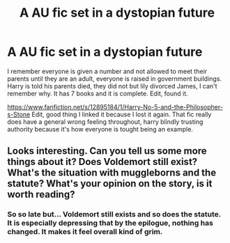 #+TITLE: A AU fic set in a dystopian future

* A AU fic set in a dystopian future
:PROPERTIES:
:Author: Digitiss
:Score: 2
:DateUnix: 1619316033.0
:DateShort: 2021-Apr-25
:FlairText: What's That Fic?
:END:
I remember everyone is given a number and not allowed to meet their parents until they are an adult, everyone is raised in government buildings. Harry is told his parents died, they did not but lily divorced James, I can't remember why. It has 7 books and it is complete. Edit, found it.

[[https://www.fanfiction.net/s/12895184/1/Harry-No-5-and-the-Philosopher-s-Stone]] Edit, good thing I linked it because I lost it again. That fic really does have a general wrong feeling throughout, harry blindly trusting authority because it's how everyone is tought being an example.


** Looks interesting. Can you tell us some more things about it? Does Voldemort still exist? What's the situation with muggleborns and the statute? What's your opinion on the story, is it worth reading?
:PROPERTIES:
:Author: T0lias
:Score: 1
:DateUnix: 1619335742.0
:DateShort: 2021-Apr-25
:END:

*** So so late but... Voldemort still exists and so does the statute. It is especially depressing that by the epilogue, nothing has changed. It makes it feel overall kind of grim.
:PROPERTIES:
:Author: Digitiss
:Score: 1
:DateUnix: 1622142568.0
:DateShort: 2021-May-27
:END:

